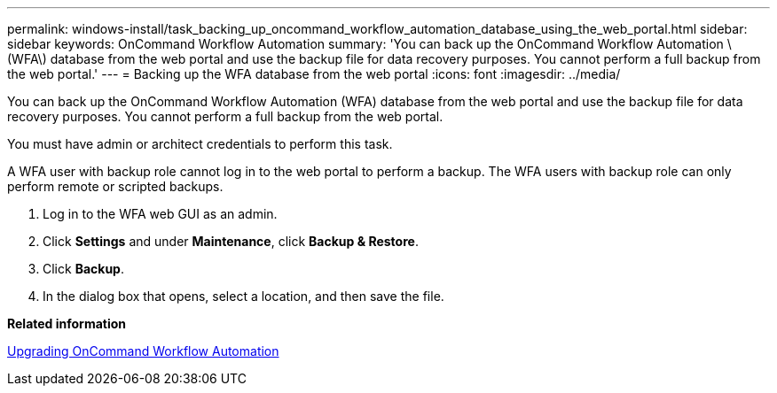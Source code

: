 ---
permalink: windows-install/task_backing_up_oncommand_workflow_automation_database_using_the_web_portal.html
sidebar: sidebar
keywords: OnCommand Workflow Automation
summary: 'You can back up the OnCommand Workflow Automation \(WFA\) database from the web portal and use the backup file for data recovery purposes. You cannot perform a full backup from the web portal.'
---
= Backing up the WFA database from the web portal
:icons: font
:imagesdir: ../media/

[.lead]
You can back up the OnCommand Workflow Automation (WFA) database from the web portal and use the backup file for data recovery purposes. You cannot perform a full backup from the web portal.

You must have admin or architect credentials to perform this task.

A WFA user with backup role cannot log in to the web portal to perform a backup. The WFA users with backup role can only perform remote or scripted backups.

. Log in to the WFA web GUI as an admin.
. Click *Settings* and under *Maintenance*, click *Backup & Restore*.
. Click *Backup*.
. In the dialog box that opens, select a location, and then save the file.

*Related information*

xref:task_upgrading_oncommand_workflow_automation.adoc[Upgrading OnCommand Workflow Automation]
